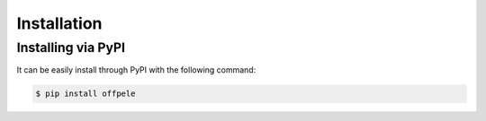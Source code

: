 .. _installation ::

Installation
************

Installing via PyPI
===================

It can be easily install through PyPI with the following command:

.. code-block:: bash

   $ pip install offpele
